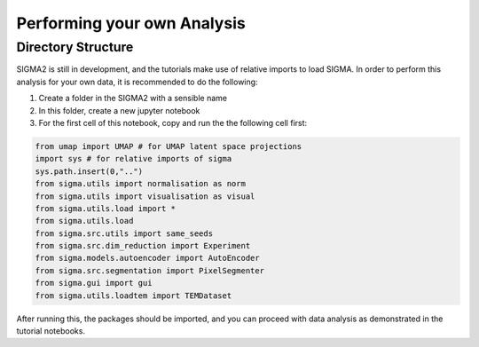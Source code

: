 Performing your own Analysis
============================

Directory Structure
-------------------
SIGMA2 is still in development, and the tutorials make use of relative imports to load SIGMA. In order to perform this analysis for your own data, it is recommended to do the following:

#. Create a folder in the SIGMA2 with a sensible name
#. In this folder, create a new jupyter notebook
#. For the first cell of this notebook, copy and run the the following cell first:

.. code-block:: python

    from umap import UMAP # for UMAP latent space projections
    import sys # for relative imports of sigma
    sys.path.insert(0,"..")
    from sigma.utils import normalisation as norm 
    from sigma.utils import visualisation as visual
    from sigma.utils.load import *
    from sigma.utils.load
    from sigma.src.utils import same_seeds
    from sigma.src.dim_reduction import Experiment
    from sigma.models.autoencoder import AutoEncoder
    from sigma.src.segmentation import PixelSegmenter
    from sigma.gui import gui
    from sigma.utils.loadtem import TEMDataset


After running this, the packages should be imported, and you can proceed with data analysis as demonstrated in the tutorial notebooks.
